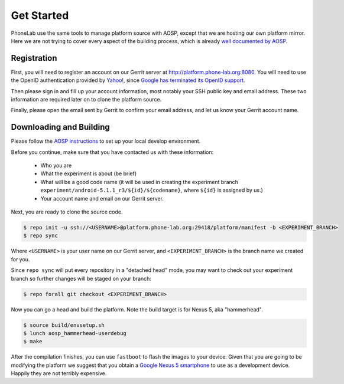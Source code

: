 Get Started
===========

PhoneLab use the same tools to manage platform source with AOSP, except that we
are hosting our own platform mirror. Here we are not trying to cover every
aspect of the building process, which is already `well documented by AOSP
<https://source.android.com/source/initializing.html>`_.


Registration
------------

First, you will need to register an account on our Gerrit server at
http://platform.phone-lab.org:8080. You will need to use the OpenID
authentication provided by `Yahoo! <https://www.yahoo.com/>`_, since `Google has
terminated its OpenID support
<https://code.google.com/p/gerrit/issues/detail?id=2677>`_.

Then please sign in and fill up your account information, most notably your SSH
public key and email address. These two information are required later on to
clone the platform source.

Finally, please open the email sent by Gerrit to confirm your email address, and
let us know your Gerrit account name.


Downloading and Building
------------------------

Please follow the `AOSP instructions
<https://source.android.com/source/initializing.html>`_ to set up your local
develop environment.

Before you continue, make sure that you have contacted us with these information:

 - Who you are
 - What the experiment is about (be brief)
 - What will be a good code name (it will be used in creating the
   experiment branch ``experiment/android-5.1.1_r3/${id}/${codename}``, where
   ``${id}`` is assigned by us.)
 - Your account name and email on our Gerrit server.

Next, you are ready to clone the source code.

.. code-block:: bash

    $ repo init -u ssh://<USERNAME>@platform.phone-lab.org:29418/platform/manifest -b <EXPERIMENT_BRANCH>
    $ repo sync

Where ``<USERNAME>`` is your user name on our Gerrit server, and
``<EXPERIMENT_BRANCH>`` is the branch name we created for you.

Since ``repo sync`` will put every repository in a "detached head" mode, you may
want to check out your experiment branch so further changes will be staged on
your branch:

.. code-block:: bash

    $ repo forall git checkout <EXPERIMENT_BRANCH>

Now you can go a head and build the platform.  Note the build target is for
Nexus 5, aka "hammerhead".

.. code-block:: bash
    
    $ source build/envsetup.sh
    $ lunch aosp_hammerhead-userdebug
    $ make 

After the compilation finishes, you can use ``fastboot`` to flash the images to
your device. Given that you are going to be modifying the platform we suggest
that you obtain a `Google Nexus 5 smartphone <http://www.google.com/nexus/5/>`_
to use as a development device. Happily they are not terribly expensive.
